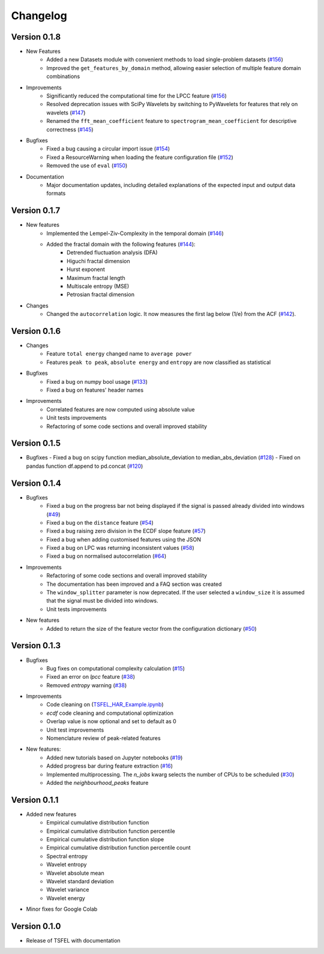 =========
Changelog
=========

Version 0.1.8
=============
- New Features
    - Added a new Datasets module with convenient methods to load single-problem datasets (`#156 <https://github.com/fraunhoferportugal/tsfel/pull/156>`_)
    - Improved the ``get_features_by_domain`` method, allowing easier selection of multiple feature domain combinations

- Improvements
    - Significantly reduced the computational time for the LPCC feature (`#156 <https://github.com/fraunhoferportugal/tsfel/pull/153>`_)
    - Resolved deprecation issues with SciPy Wavelets by switching to PyWavelets for features that rely on wavelets (`#147 <https://github.com/fraunhoferportugal/tsfel/pull/147>`_)
    - Renamed the ``fft_mean_coefficient`` feature to ``spectrogram_mean_coefficient`` for descriptive correctness (`#145 <https://github.com/fraunhoferportugal/tsfel/pull/145>`_)

- Bugfixes
    - Fixed a bug causing a circular import issue (`#154 <https://github.com/fraunhoferportugal/tsfel/pull/154>`_)
    - Fixed a ResourceWarning when loading the feature configuration file (`#152 <https://github.com/fraunhoferportugal/tsfel/pull/152>`_)
    - Removed the use of ``eval`` (`#150 <https://github.com/fraunhoferportugal/tsfel/pull/150>`_)

- Documentation
    - Major documentation updates, including detailed explanations of the expected input and output data formats

Version 0.1.7
=============
- New features
    - Implemented the Lempel-Ziv-Complexity in the temporal domain (`#146 <https://github.com/fraunhoferportugal/tsfel/pull/146>`_)
    - Added the fractal domain with the following features (`#144 <https://github.com/fraunhoferportugal/tsfel/pull/144>`_):
        - Detrended fluctuation analysis (DFA)
        - Higuchi fractal dimension
        - Hurst exponent
        - Maximum fractal length
        - Multiscale entropy (MSE)
        - Petrosian fractal dimension

- Changes
    - Changed the ``autocorrelation`` logic. It now measures the first lag below (1/e) from the ACF (`#142 <https://github.com/fraunhoferportugal/tsfel/issues/142>`_).

Version 0.1.6
=============
- Changes
    - Feature ``total energy`` changed name to ``average power``
    - Features ``peak to peak``, ``absolute energy`` and ``entropy`` are now classified as statistical

- Bugfixes
    - Fixed a bug on numpy bool usage (`#133 <https://github.com/fraunhoferportugal/tsfel/issues/133>`_)
    - Fixed a bug on features' header names

- Improvements
    - Correlated features are now computed using absolute value
    - Unit tests improvements
    - Refactoring of some code sections and overall improved stability\


Version 0.1.5
=============
-  Bugfixes
   - Fixed a bug on scipy function median_absolute_deviation to median_abs_deviation (`#128 <https://github.com/fraunhoferportugal/tsfel/pull/128>`_)
   - Fixed on pandas function df.append to pd.concat (`#120 <https://github.com/fraunhoferportugal/tsfel/pull/120>`_)


Version 0.1.4
=============
- Bugfixes
    - Fixed a bug on the progress bar not being displayed if the signal is passed already divided into windows (`#49 <https://github.com/fraunhoferportugal/tsfel/issues/49>`_)
    - Fixed a bug on the ``distance`` feature (`#54 <https://github.com/fraunhoferportugal/tsfel/issues/54>`_)
    - Fixed a bug raising zero division in the ECDF slope feature (`#57 <https://github.com/fraunhoferportugal/tsfel/pull/57>`_)
    - Fixed a bug when adding customised features using the JSON
    - Fixed a bug on LPC was returning inconsistent values (`#58 <https://github.com/fraunhoferportugal/tsfel/pull/58>`_)
    - Fixed a bug on normalised autocorrelation (`#64 <https://github.com/fraunhoferportugal/tsfel/pull/64>`_)

- Improvements
    - Refactoring of some code sections and overall improved stability
    - The documentation has been improved and a FAQ section was created
    - The ``window_splitter`` parameter is now deprecated. If the user selected a ``window_size`` it is assumed that the signal must be divided into windows.
    - Unit tests improvements

- New features
    - Added to return the size of the feature vector from the configuration dictionary (`#50 <https://github.com/fraunhoferportugal/tsfel/issues/50>`_)


Version 0.1.3
=============
- Bugfixes
    - Bug fixes on computational complexity calculation (`#15 <https://github.com/fraunhoferportugal/tsfel/pull/15>`_)
    - Fixed an error on `lpcc` feature (`#38 <https://github.com/fraunhoferportugal/tsfel/pull/38>`_)
    - Removed `entropy` warning (`#38 <https://github.com/fraunhoferportugal/tsfel/pull/38>`_)

- Improvements
    - Code cleaning on (`TSFEL_HAR_Example.ipynb <https://github.com/fraunhoferportugal/tsfel/blob/development/notebooks/TSFEL_HAR_Example.ipynb>`_)
    - `ecdf` code cleaning and computational optimization
    - Overlap value is now optional and set to default as 0
    - Unit test improvements
    - Nomenclature review of peak-related features

- New features:
    - Added new tutorials based on Jupyter notebooks (`#19 <https://github.com/fraunhoferportugal/tsfel/issues/19>`_)
    - Added progress bar during feature extraction (`#16 <https://github.com/fraunhoferportugal/tsfel/issues/16>`_)
    - Implemented multiprocessing. The `n_jobs` kwarg selects the number of CPUs to be scheduled (`#30 <https://github.com/fraunhoferportugal/tsfel/pull/30>`_)
    - Added the `neighbourhood_peaks` feature


Version 0.1.1
=============

- Added new features
    - Empirical cumulative distribution function
    - Empirical cumulative distribution function percentile
    - Empirical cumulative distribution function slope
    - Empirical cumulative distribution function percentile count
    - Spectral entropy
    - Wavelet entropy
    - Wavelet absolute mean
    - Wavelet standard deviation
    - Wavelet variance
    - Wavelet energy

- Minor fixes for Google Colab


Version 0.1.0
=============

- Release of TSFEL with documentation
